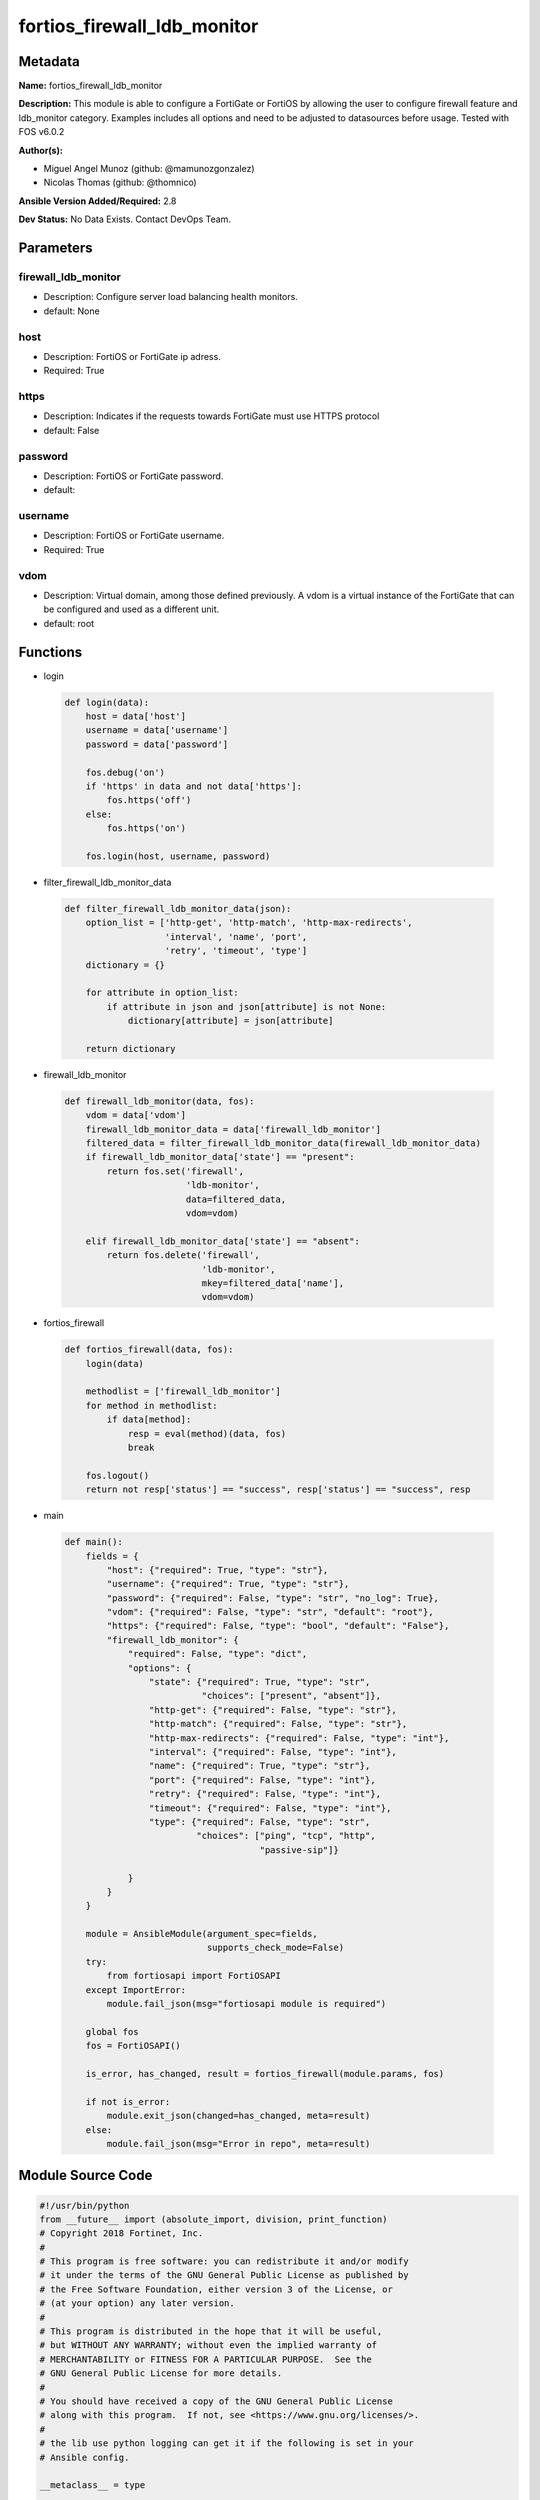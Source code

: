 ============================
fortios_firewall_ldb_monitor
============================


Metadata
--------




**Name:** fortios_firewall_ldb_monitor

**Description:** This module is able to configure a FortiGate or FortiOS by allowing the user to configure firewall feature and ldb_monitor category. Examples includes all options and need to be adjusted to datasources before usage. Tested with FOS v6.0.2


**Author(s):** 

- Miguel Angel Munoz (github: @mamunozgonzalez)

- Nicolas Thomas (github: @thomnico)



**Ansible Version Added/Required:** 2.8

**Dev Status:** No Data Exists. Contact DevOps Team.

Parameters
----------

firewall_ldb_monitor
++++++++++++++++++++

- Description: Configure server load balancing health monitors.

  

- default: None

host
++++

- Description: FortiOS or FortiGate ip adress.

  

- Required: True

https
+++++

- Description: Indicates if the requests towards FortiGate must use HTTPS protocol

  

- default: False

password
++++++++

- Description: FortiOS or FortiGate password.

  

- default: 

username
++++++++

- Description: FortiOS or FortiGate username.

  

- Required: True

vdom
++++

- Description: Virtual domain, among those defined previously. A vdom is a virtual instance of the FortiGate that can be configured and used as a different unit.

  

- default: root




Functions
---------




- login

 .. code-block:: python

    def login(data):
        host = data['host']
        username = data['username']
        password = data['password']
    
        fos.debug('on')
        if 'https' in data and not data['https']:
            fos.https('off')
        else:
            fos.https('on')
    
        fos.login(host, username, password)
    
    

- filter_firewall_ldb_monitor_data

 .. code-block:: python

    def filter_firewall_ldb_monitor_data(json):
        option_list = ['http-get', 'http-match', 'http-max-redirects',
                       'interval', 'name', 'port',
                       'retry', 'timeout', 'type']
        dictionary = {}
    
        for attribute in option_list:
            if attribute in json and json[attribute] is not None:
                dictionary[attribute] = json[attribute]
    
        return dictionary
    
    

- firewall_ldb_monitor

 .. code-block:: python

    def firewall_ldb_monitor(data, fos):
        vdom = data['vdom']
        firewall_ldb_monitor_data = data['firewall_ldb_monitor']
        filtered_data = filter_firewall_ldb_monitor_data(firewall_ldb_monitor_data)
        if firewall_ldb_monitor_data['state'] == "present":
            return fos.set('firewall',
                           'ldb-monitor',
                           data=filtered_data,
                           vdom=vdom)
    
        elif firewall_ldb_monitor_data['state'] == "absent":
            return fos.delete('firewall',
                              'ldb-monitor',
                              mkey=filtered_data['name'],
                              vdom=vdom)
    
    

- fortios_firewall

 .. code-block:: python

    def fortios_firewall(data, fos):
        login(data)
    
        methodlist = ['firewall_ldb_monitor']
        for method in methodlist:
            if data[method]:
                resp = eval(method)(data, fos)
                break
    
        fos.logout()
        return not resp['status'] == "success", resp['status'] == "success", resp
    
    

- main

 .. code-block:: python

    def main():
        fields = {
            "host": {"required": True, "type": "str"},
            "username": {"required": True, "type": "str"},
            "password": {"required": False, "type": "str", "no_log": True},
            "vdom": {"required": False, "type": "str", "default": "root"},
            "https": {"required": False, "type": "bool", "default": "False"},
            "firewall_ldb_monitor": {
                "required": False, "type": "dict",
                "options": {
                    "state": {"required": True, "type": "str",
                              "choices": ["present", "absent"]},
                    "http-get": {"required": False, "type": "str"},
                    "http-match": {"required": False, "type": "str"},
                    "http-max-redirects": {"required": False, "type": "int"},
                    "interval": {"required": False, "type": "int"},
                    "name": {"required": True, "type": "str"},
                    "port": {"required": False, "type": "int"},
                    "retry": {"required": False, "type": "int"},
                    "timeout": {"required": False, "type": "int"},
                    "type": {"required": False, "type": "str",
                             "choices": ["ping", "tcp", "http",
                                         "passive-sip"]}
    
                }
            }
        }
    
        module = AnsibleModule(argument_spec=fields,
                               supports_check_mode=False)
        try:
            from fortiosapi import FortiOSAPI
        except ImportError:
            module.fail_json(msg="fortiosapi module is required")
    
        global fos
        fos = FortiOSAPI()
    
        is_error, has_changed, result = fortios_firewall(module.params, fos)
    
        if not is_error:
            module.exit_json(changed=has_changed, meta=result)
        else:
            module.fail_json(msg="Error in repo", meta=result)
    
    



Module Source Code
------------------

.. code-block:: python

    #!/usr/bin/python
    from __future__ import (absolute_import, division, print_function)
    # Copyright 2018 Fortinet, Inc.
    #
    # This program is free software: you can redistribute it and/or modify
    # it under the terms of the GNU General Public License as published by
    # the Free Software Foundation, either version 3 of the License, or
    # (at your option) any later version.
    #
    # This program is distributed in the hope that it will be useful,
    # but WITHOUT ANY WARRANTY; without even the implied warranty of
    # MERCHANTABILITY or FITNESS FOR A PARTICULAR PURPOSE.  See the
    # GNU General Public License for more details.
    #
    # You should have received a copy of the GNU General Public License
    # along with this program.  If not, see <https://www.gnu.org/licenses/>.
    #
    # the lib use python logging can get it if the following is set in your
    # Ansible config.
    
    __metaclass__ = type
    
    ANSIBLE_METADATA = {'status': ['preview'],
                        'supported_by': 'community',
                        'metadata_version': '1.1'}
    
    DOCUMENTATION = '''
    ---
    module: fortios_firewall_ldb_monitor
    short_description: Configure server load balancing health monitors.
    description:
        - This module is able to configure a FortiGate or FortiOS by
          allowing the user to configure firewall feature and ldb_monitor category.
          Examples includes all options and need to be adjusted to datasources before usage.
          Tested with FOS v6.0.2
    version_added: "2.8"
    author:
        - Miguel Angel Munoz (@mamunozgonzalez)
        - Nicolas Thomas (@thomnico)
    notes:
        - Requires fortiosapi library developed by Fortinet
        - Run as a local_action in your playbook
    requirements:
        - fortiosapi>=0.9.8
    options:
        host:
           description:
                - FortiOS or FortiGate ip adress.
           required: true
        username:
            description:
                - FortiOS or FortiGate username.
            required: true
        password:
            description:
                - FortiOS or FortiGate password.
            default: ""
        vdom:
            description:
                - Virtual domain, among those defined previously. A vdom is a
                  virtual instance of the FortiGate that can be configured and
                  used as a different unit.
            default: root
        https:
            description:
                - Indicates if the requests towards FortiGate must use HTTPS
                  protocol
            type: bool
            default: false
        firewall_ldb_monitor:
            description:
                - Configure server load balancing health monitors.
            default: null
            suboptions:
                state:
                    description:
                        - Indicates whether to create or remove the object
                    choices:
                        - present
                        - absent
                http-get:
                    description:
                        - URL used to send a GET request to check the health of an HTTP server.
                http-match:
                    description:
                        - String to match the value expected in response to an HTTP-GET request.
                http-max-redirects:
                    description:
                        - The maximum number of HTTP redirects to be allowed (0 - 5, default = 0).
                interval:
                    description:
                        - Time between health checks (5 - 65635 sec, default = 10).
                name:
                    description:
                        - Monitor name.
                    required: true
                port:
                    description:
                        - Service port used to perform the health check. If 0, health check monitor inherits port configured for the server (0 - 65635, default =
                           0).
                retry:
                    description:
                        - Number health check attempts before the server is considered down (1 - 255, default = 3).
                timeout:
                    description:
                        - Time to wait to receive response to a health check from a server. Reaching the timeout means the health check failed (1 - 255 sec,
                           default = 2).
                type:
                    description:
                        - Select the Monitor type used by the health check monitor to check the health of the server (PING | TCP | HTTP).
                    choices:
                        - ping
                        - tcp
                        - http
                        - passive-sip
    '''
    
    EXAMPLES = '''
    - hosts: localhost
      vars:
       host: "192.168.122.40"
       username: "admin"
       password: ""
       vdom: "root"
      tasks:
      - name: Configure server load balancing health monitors.
        fortios_firewall_ldb_monitor:
          host:  "{{ host }}"
          username: "{{ username }}"
          password: "{{ password }}"
          vdom:  "{{ vdom }}"
          firewall_ldb_monitor:
            state: "present"
            http-get: "<your_own_value>"
            http-match: "<your_own_value>"
            http-max-redirects: "5"
            interval: "6"
            name: "default_name_7"
            port: "8"
            retry: "9"
            timeout: "10"
            type: "ping"
    '''
    
    RETURN = '''
    build:
      description: Build number of the fortigate image
      returned: always
      type: string
      sample: '1547'
    http_method:
      description: Last method used to provision the content into FortiGate
      returned: always
      type: string
      sample: 'PUT'
    http_status:
      description: Last result given by FortiGate on last operation applied
      returned: always
      type: string
      sample: "200"
    mkey:
      description: Master key (id) used in the last call to FortiGate
      returned: success
      type: string
      sample: "key1"
    name:
      description: Name of the table used to fulfill the request
      returned: always
      type: string
      sample: "urlfilter"
    path:
      description: Path of the table used to fulfill the request
      returned: always
      type: string
      sample: "webfilter"
    revision:
      description: Internal revision number
      returned: always
      type: string
      sample: "17.0.2.10658"
    serial:
      description: Serial number of the unit
      returned: always
      type: string
      sample: "FGVMEVYYQT3AB5352"
    status:
      description: Indication of the operation's result
      returned: always
      type: string
      sample: "success"
    vdom:
      description: Virtual domain used
      returned: always
      type: string
      sample: "root"
    version:
      description: Version of the FortiGate
      returned: always
      type: string
      sample: "v5.6.3"
    
    '''
    
    from ansible.module_utils.basic import AnsibleModule
    
    fos = None
    
    
    def login(data):
        host = data['host']
        username = data['username']
        password = data['password']
    
        fos.debug('on')
        if 'https' in data and not data['https']:
            fos.https('off')
        else:
            fos.https('on')
    
        fos.login(host, username, password)
    
    
    def filter_firewall_ldb_monitor_data(json):
        option_list = ['http-get', 'http-match', 'http-max-redirects',
                       'interval', 'name', 'port',
                       'retry', 'timeout', 'type']
        dictionary = {}
    
        for attribute in option_list:
            if attribute in json and json[attribute] is not None:
                dictionary[attribute] = json[attribute]
    
        return dictionary
    
    
    def firewall_ldb_monitor(data, fos):
        vdom = data['vdom']
        firewall_ldb_monitor_data = data['firewall_ldb_monitor']
        filtered_data = filter_firewall_ldb_monitor_data(firewall_ldb_monitor_data)
        if firewall_ldb_monitor_data['state'] == "present":
            return fos.set('firewall',
                           'ldb-monitor',
                           data=filtered_data,
                           vdom=vdom)
    
        elif firewall_ldb_monitor_data['state'] == "absent":
            return fos.delete('firewall',
                              'ldb-monitor',
                              mkey=filtered_data['name'],
                              vdom=vdom)
    
    
    def fortios_firewall(data, fos):
        login(data)
    
        methodlist = ['firewall_ldb_monitor']
        for method in methodlist:
            if data[method]:
                resp = eval(method)(data, fos)
                break
    
        fos.logout()
        return not resp['status'] == "success", resp['status'] == "success", resp
    
    
    def main():
        fields = {
            "host": {"required": True, "type": "str"},
            "username": {"required": True, "type": "str"},
            "password": {"required": False, "type": "str", "no_log": True},
            "vdom": {"required": False, "type": "str", "default": "root"},
            "https": {"required": False, "type": "bool", "default": "False"},
            "firewall_ldb_monitor": {
                "required": False, "type": "dict",
                "options": {
                    "state": {"required": True, "type": "str",
                              "choices": ["present", "absent"]},
                    "http-get": {"required": False, "type": "str"},
                    "http-match": {"required": False, "type": "str"},
                    "http-max-redirects": {"required": False, "type": "int"},
                    "interval": {"required": False, "type": "int"},
                    "name": {"required": True, "type": "str"},
                    "port": {"required": False, "type": "int"},
                    "retry": {"required": False, "type": "int"},
                    "timeout": {"required": False, "type": "int"},
                    "type": {"required": False, "type": "str",
                             "choices": ["ping", "tcp", "http",
                                         "passive-sip"]}
    
                }
            }
        }
    
        module = AnsibleModule(argument_spec=fields,
                               supports_check_mode=False)
        try:
            from fortiosapi import FortiOSAPI
        except ImportError:
            module.fail_json(msg="fortiosapi module is required")
    
        global fos
        fos = FortiOSAPI()
    
        is_error, has_changed, result = fortios_firewall(module.params, fos)
    
        if not is_error:
            module.exit_json(changed=has_changed, meta=result)
        else:
            module.fail_json(msg="Error in repo", meta=result)
    
    
    if __name__ == '__main__':
        main()


